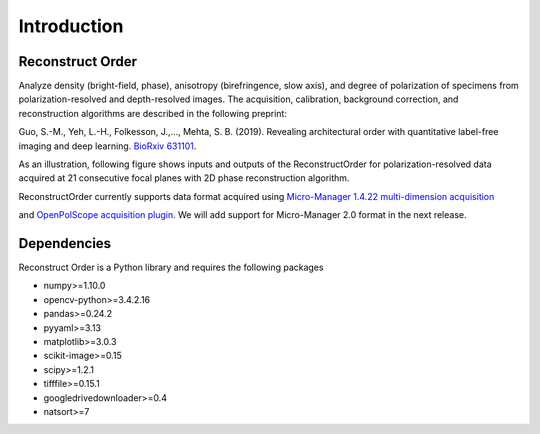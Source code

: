 Introduction
==============

Reconstruct Order
-----------------

Analyze density (bright-field, phase), anisotropy (birefringence, slow axis), and degree of polarization of specimens from polarization-resolved and depth-resolved images. The acquisition, calibration, background correction, and reconstruction algorithms are described in the following preprint:

Guo, S.-M., Yeh, L.-H., Folkesson, J.,..., Mehta, S. B. (2019). Revealing architectural order with quantitative label-free imaging and deep learning. `BioRxiv 631101 <https://doi.org/10.1101/631101>`_.

As an illustration, following figure shows inputs and outputs of the ReconstructOrder for polarization-resolved data acquired at 21 consecutive focal planes with 2D phase reconstruction algorithm.

.. image:: Fig_Readme.png

ReconstructOrder currently supports data format acquired using `Micro-Manager 1.4.22 multi-dimension acquisition <https://micro-manager.org/>`_

and `OpenPolScope acquisition plugin <https://openpolscope.org/>`_. We will add support for Micro-Manager 2.0 format in the next release.

Dependencies
-----------------
Reconstruct Order is a Python library and requires the following packages

* numpy>=1.10.0
* opencv-python>=3.4.2.16
* pandas>=0.24.2
* pyyaml>=3.13
* matplotlib>=3.0.3
* scikit-image>=0.15
* scipy>=1.2.1
* tifffile>=0.15.1
* googledrivedownloader>=0.4
* natsort>=7